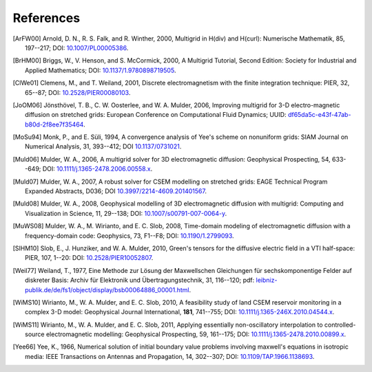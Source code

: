 References
##########

.. _references:

.. [ArFW00] Arnold, D. N., R. S. Falk, and R. Winther, 2000, Multigrid in
   H(div) and H(curl): Numerische Mathematik, 85, 197--217;
   DOI: `10.1007/PL00005386 <https://doi.org/10.1007/PL00005386>`_.
.. [BrHM00] Briggs, W., V. Henson, and S. McCormick, 2000, A Multigrid
   Tutorial, Second Edition: Society for Industrial and Applied Mathematics;
   DOI: `10.1137/1.9780898719505 <https://doi.org/10.1137/1.9780898719505>`_.
.. [ClWe01] Clemens, M., and T. Weiland, 2001, Discrete electromagnetism with
   the finite integration technique: PIER, 32, 65--87; DOI:
   `10.2528/PIER00080103 <https://doi.org/10.2528/PIER00080103>`_.
.. [JoOM06] Jönsthövel, T. B., C. W. Oosterlee, and W. A. Mulder, 2006,
   Improving multigrid for 3-D electro-magnetic diffusion on stretched grids:
   European Conference on Computational Fluid Dynamics; UUID:
   `df65da5c-e43f-47ab-b80d-2f8ee7f35464
   <http://resolver.tudelft.nl/uuid:df65da5c-e43f-47ab-b80d-2f8ee7f35464>`_.
.. [MoSu94] Monk, P., and E. Süli, 1994, A convergence analysis of Yee's scheme
   on nonuniform grids: SIAM Journal on Numerical Analysis, 31, 393--412; DOI
   `10.1137/0731021 <https://doi.org/10.1137/0731021>`_.
.. [Muld06] Mulder, W. A., 2006, A multigrid solver for 3D electromagnetic
   diffusion: Geophysical Prospecting, 54, 633--649; DOI:
   `10.1111/j.1365-2478.2006.00558.x
   <https://doi.org/10.1111/j.1365-2478.2006.00558.x>`_.
.. [Muld07] Mulder, W. A., 2007, A robust solver for CSEM modelling on
   stretched grids: EAGE Technical Program Expanded Abstracts, D036;
   DOI `10.3997/2214-4609.201401567
   <https://doi.org/10.3997/2214-4609.201401567>`_.
.. [Muld08] Mulder, W. A., 2008, Geophysical modelling of 3D electromagnetic
   diffusion with multigrid: Computing and Visualization in Science, 11,
   29--138; DOI: `10.1007/s00791-007-0064-y
   <https://doi.org/10.1007/s00791-007-0064-y>`_.
.. [MuWS08] Mulder, W. A., M. Wirianto, and E. C. Slob, 2008, Time-domain
   modeling of electromagnetic diffusion with a frequency-domain code:
   Geophysics, 73, F1--F8; DOI: `10.1190/1.2799093
   <https://doi.org/10.1190/1.2799093>`_.
.. [SlHM10] Slob, E., J. Hunziker, and W. A. Mulder, 2010, Green's tensors for
   the diffusive electric field in a VTI half-space: PIER, 107, 1--20: DOI:
   `10.2528/PIER10052807 <http://doi.org/10.2528/PIER10052807>`_.
.. [Weil77] Weiland, T., 1977, Eine Methode zur Lösung der Maxwellschen
   Gleichungen für sechskomponentige Felder auf diskreter Basis: Archiv für
   Elektronik und Übertragungstechnik, 31, 116--120; pdf:
   `leibniz-publik.de/de/fs1/object/display/bsb00064886_00001.html
   <https://www.leibniz-publik.de/de/fs1/object/display/bsb00064886_00001.html>`_.
.. [WiMS10] Wirianto, M., W. A. Mulder, and E. C. Slob, 2010, A feasibility
   study of land CSEM reservoir monitoring in a complex 3-D model: Geophysical
   Journal International, **181**, 741--755; DOI:
   `10.1111/j.1365-246X.2010.04544.x
   <https://doi.org/10.1111/j.1365-246X.2010.04544.x>`_.
.. [WiMS11] Wirianto, M., W. A. Mulder, and E. C. Slob, 2011, Applying
   essentially non-oscillatory interpolation to controlled-source
   electromagnetic modelling: Geophysical Prospecting, 59, 161--175; DOI:
   `10.1111/j.1365-2478.2010.00899.x
   <https://doi.org/10.1111/j.1365-2478.2010.00899.x>`_.
.. [Yee66] Yee, K., 1966, Numerical solution of initial boundary value problems
   involving maxwell's equations in isotropic media: IEEE Transactions on
   Antennas and Propagation, 14, 302--307; DOI: `10.1109/TAP.1966.1138693
   <https://doi.org/10.1109/TAP.1966.1138693>`_.
